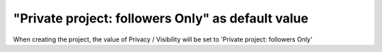 "Private project: followers Only" as default value
==================================================
When creating the project, the value of Privacy / Visibility will be
set to 'Private project: followers Only'
